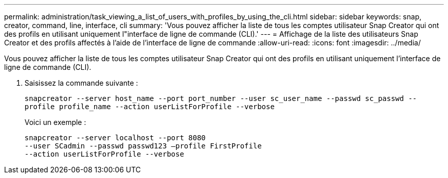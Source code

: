 ---
permalink: administration/task_viewing_a_list_of_users_with_profiles_by_using_the_cli.html 
sidebar: sidebar 
keywords: snap, creator, command, line, interface, cli 
summary: 'Vous pouvez afficher la liste de tous les comptes utilisateur Snap Creator qui ont des profils en utilisant uniquement l"interface de ligne de commande (CLI).' 
---
= Affichage de la liste des utilisateurs Snap Creator et des profils affectés à l'aide de l'interface de ligne de commande
:allow-uri-read: 
:icons: font
:imagesdir: ../media/


[role="lead"]
Vous pouvez afficher la liste de tous les comptes utilisateur Snap Creator qui ont des profils en utilisant uniquement l'interface de ligne de commande (CLI).

. Saisissez la commande suivante :
+
`snapcreator --server host_name --port port_number --user sc_user_name --passwd sc_passwd --profile profile_name --action userListForProfile --verbose`

+
Voici un exemple :

+
[listing]
----
snapcreator --server localhost --port 8080
--user SCadmin --passwd passwd123 –profile FirstProfile
--action userListForProfile --verbose
----


